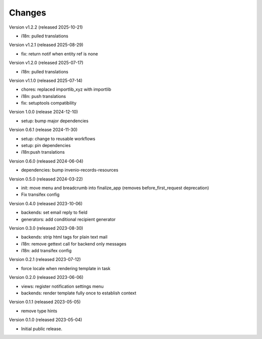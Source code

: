 ..
    Copyright (C) 2023 CERN.
    Copyright (C) 2024 Graz University of Technology.
    Copyright (C) 2025 KTH Royal Institute of Technology.

    Invenio-Notifications is free software; you can redistribute it and/or
    modify it under the terms of the MIT License; see LICENSE file for more
    details.

Changes
=======

Version v1.2.2 (released 2025-10-21)

- i18n: pulled translations

Version v1.2.1 (released 2025-08-29)

- fix: return notif when entity ref is none

Version v1.2.0 (released 2025-07-17)

- i18n: pulled translations

Version v1.1.0 (released 2025-07-14)

- chores: replaced importlib_xyz with importlib
- i18n: push translations
- fix: setuptools compatibility


Version 1.0.0 (release 2024-12-10)

- setup: bump major dependencies

Version 0.6.1 (release 2024-11-30)

- setup: change to reusable workflows
- setup: pin dependencies
- i18n:push translations

Version 0.6.0 (released 2024-06-04)

- dependencies: bump invenio-records-resources

Version 0.5.0 (released 2024-03-22)

- init: move menu and breadcrumb into finalize_app
  (removes before_first_request deprecation)
- Fix transifex config


Version 0.4.0 (released 2023-10-06)

- backends: set email reply to field
- generators: add conditional recipient generator

Version 0.3.0 (released 2023-08-30)

- backends: strip html tags for plain text mail
- i18n: remove gettext call for backend only messages
- i18n: add transifex config

Version 0.2.1 (released 2023-07-12)

- force locale when rendering template in task

Version 0.2.0 (released 2023-06-06)

- views: register notification settings menu
- backends: render template fully once to establish context

Version 0.1.1 (released 2023-05-05)

- remove type hints

Version 0.1.0 (released 2023-05-04)

- Initial public release.
